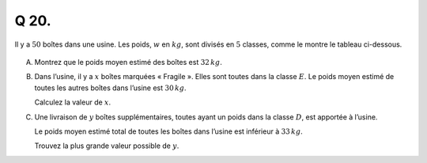 Q 20.
=====

Il y a :math:`50`  boîtes dans une usine.
Les poids, :math:`w` en :math:`kg`, sont divisés en :math:`5` classes,
comme le montre le tableau ci-dessous.
 

.. figure:: images/tableau_poids_boite.png
   :scale: 80 %

   ..

A)

   Montrez que le poids moyen estimé des boîtes est :math:`32\,kg`.

B)

   Dans l’usine, il y a :math:`x` boîtes marquées « Fragile ».
   Elles sont toutes dans la classe :math:`E`.
   Le poids moyen estimé de toutes les autres boîtes dans l’usine est :math:`30\,kg`.

   Calculez la valeur de :math:`x`.


C)

   Une livraison de :math:`y` boîtes supplémentaires,
   toutes ayant un poids dans la classe :math:`D`, est apportée à l’usine.

   Le poids moyen estimé total de toutes les boîtes dans l’usine est inférieur à :math:`33\,kg`.

   Trouvez la plus grande valeur possible de :math:`y`.
   


   

